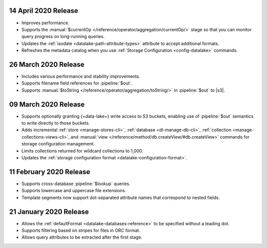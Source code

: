 .. _data-lake-v20200414:

14 April 2020 Release
~~~~~~~~~~~~~~~~~~~~~

- Improves performance.
- Supports the :manual:`$currentOp 
  </reference/operator/aggregation/currentOp/>` stage so that you can
  monitor query progress on long-running queries.
- Updates the :ref:`isodate <datalake-path-attribute-types>` attribute
  to accept additional formats.
- Refreshes the metadata catalog when you use :ref:`Storage
  Configuration <config-datalake>` commands.


.. _data-lake-v202020326:

26 March 2020 Release 
~~~~~~~~~~~~~~~~~~~~~

- Includes various performance and stability improvements.
- Supports filename field references for :pipeline:`$out`. 
- Supports :manual:`$toString </reference/operator/aggregation/toString/>` 
  in :pipeline:`$out` to |s3|.

.. _data-lake-v202020309:

09 March 2020 Release
~~~~~~~~~~~~~~~~~~~~~

- Supports optionally granting {+data-lake+} write access to S3 buckets,
  enabling use of :pipeline:`$out` semantics to write directly to those
  buckets.

- Adds incremental :ref:`store <manage-stores-cli>`, :ref:`database
  <dl-manage-db-cli>`, :ref:`collection <manage-collections-views-cli>`, and
  :manual:`view </reference/method/db.createView/#db.createView>` 
  commands for storage configuration management.

- Limits collections returned for wildcard collections to 1,000.

- Updates the :ref:`storage configuration format
  <datalake-configuration-format>`. 

.. _data-lake-v20200211:

11 February 2020 Release
~~~~~~~~~~~~~~~~~~~~~~~~

- Supports cross-database :pipeline:`$lookup` queries.
- Supports lowercase and uppercase file extensions. 
- Template segments now support dot-separated attribute names that 
  correspond to nested fields.

.. _data-lake-v20200121:

21 January 2020 Release
~~~~~~~~~~~~~~~~~~~~~~~

- Allows the :ref:`defaultFormat <datalake-databases-reference>` 
  to be specified without a leading dot.
- Supports filtering based on stripes for files in ORC format.
- Allows query attributes to be extracted after the first stage.
